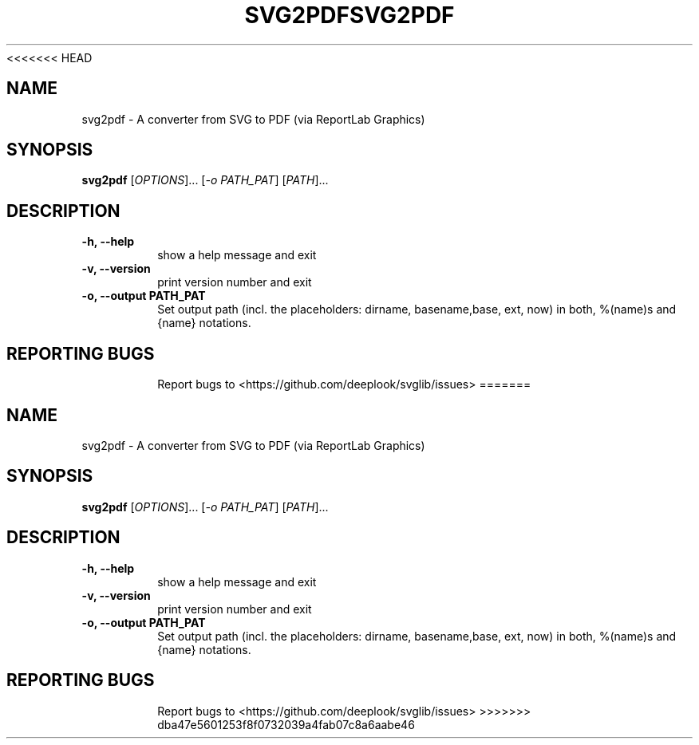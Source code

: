 <<<<<<< HEAD
.TH SVG2PDF "1" "March 2021" "python-svglib" "User Commands"
.SH NAME
svg2pdf \- A converter from SVG to PDF (via ReportLab Graphics)
.SH SYNOPSIS
.B svg2pdf
[\fI\,OPTIONS\/\fR]... [\fI\,-o PATH_PAT\/\fR] [\fI\,PATH\/\fR]...
.SH DESCRIPTION
.PP
.TP
\fB\-h, \-\-help\fR
show a help message and exit
.TP
\fB\-v, \-\-version\fR
print version number and exit
.TP
\fB\-o, \-\-output PATH_PAT\fR
Set output path (incl. the placeholders: dirname, basename,base, ext, now) in
both, %(name)s and {name} notations.
.TP

.SH "REPORTING BUGS"
Report bugs to  <https://github.com/deeplook/svglib/issues>
=======
.TH SVG2PDF "1" "March 2021" "python-svglib" "User Commands"
.SH NAME
svg2pdf \- A converter from SVG to PDF (via ReportLab Graphics)
.SH SYNOPSIS
.B svg2pdf
[\fI\,OPTIONS\/\fR]... [\fI\,-o PATH_PAT\/\fR] [\fI\,PATH\/\fR]...
.SH DESCRIPTION
.PP
.TP
\fB\-h, \-\-help\fR
show a help message and exit
.TP
\fB\-v, \-\-version\fR
print version number and exit
.TP
\fB\-o, \-\-output PATH_PAT\fR
Set output path (incl. the placeholders: dirname, basename,base, ext, now) in
both, %(name)s and {name} notations.
.TP

.SH "REPORTING BUGS"
Report bugs to  <https://github.com/deeplook/svglib/issues>
>>>>>>> dba47e5601253f8f0732039a4fab07c8a6aabe46

